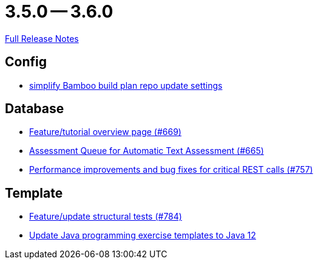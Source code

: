 // SPDX-FileCopyrightText: 2023 Artemis Changelog Contributors
//
// SPDX-License-Identifier: CC-BY-SA-4.0

= 3.5.0 -- 3.6.0

link:https://github.com/ls1intum/Artemis/releases/tag/3.6.0[Full Release Notes]

== Config

* link:https://www.github.com/ls1intum/Artemis/commit/42abefca08a951ac7d16d03312d7fb9847c1bba6[simplify Bamboo build plan repo update settings]


== Database

* link:https://www.github.com/ls1intum/Artemis/commit/35e76cc85dd42a70b41384b551975ad76dee64e9[Feature/tutorial overview page (#669)]
* link:https://www.github.com/ls1intum/Artemis/commit/6e150097df4257c85e84249e14d478eb1b5c5e53[Assessment Queue for Automatic Text Assessment (#665)]
* link:https://www.github.com/ls1intum/Artemis/commit/ddfc0e4dbcc52bed181724ed4a8e475a56825a06[Performance improvements and bug fixes for critical REST calls (#757)]


== Template

* link:https://www.github.com/ls1intum/Artemis/commit/e65e84d3da99b8f95e9e47ffd9d762a768cc76e8[Feature/update structural tests (#784)]
* link:https://www.github.com/ls1intum/Artemis/commit/d91681095acac448269ca9ad0d4c1a23fb1c709b[Update Java programming exercise templates to Java 12]


